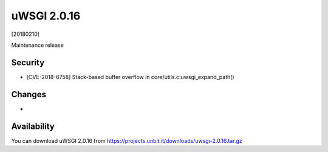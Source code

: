 uWSGI 2.0.16
============

[20180210]

Maintenance release

Security
------

- [CVE-2018-6758] Stack-based buffer overflow in core/utils.c:uwsgi_expand_path()

Changes
-------

- 

Availability
------------

You can download uWSGI 2.0.16 from https://projects.unbit.it/downloads/uwsgi-2.0.16.tar.gz
